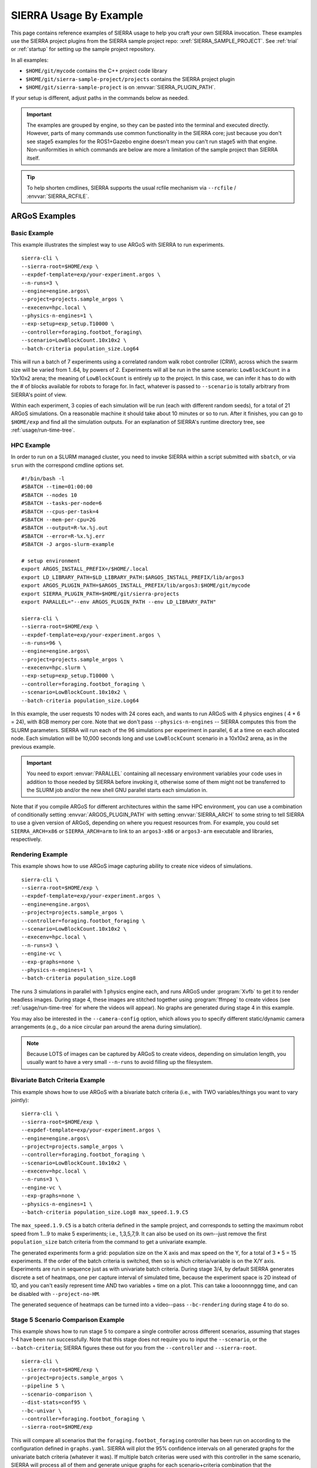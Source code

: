 .. _usage/examples:

***********************
SIERRA Usage By Example
***********************

This page contains reference examples of SIERRA usage to help you craft your own
SIERRA invocation.  These examples use the SIERRA project plugins from the
SIERRA sample project repo: :xref:`SIERRA_SAMPLE_PROJECT`. See :ref:`trial` or
:ref:`startup` for setting up the sample project repository.

In all examples:

- ``$HOME/git/mycode`` contains the C++ project code library

- ``$HOME/git/sierra-sample-project/projects`` contains the SIERRA project
  plugin

- ``$HOME/git/sierra-sample-project`` is on :envvar:`SIERRA_PLUGIN_PATH`.

If your setup is different, adjust paths in the commands below as needed.

.. IMPORTANT:: The examples are grouped by engine, so they can be pasted into
               the terminal and executed directly. However, parts of many
               commands use common functionality in the SIERRA core; just
               because you don't see stage5 examples for the ROS1+Gazebo
               engine doesn't mean you can't run stage5 with that
               engine. Non-uniformities in which commands are below are more a
               limitation of the sample project than SIERRA itself.

.. TIP:: To help shorten cmdlines, SIERRA supports the usual rcfile mechanism
         via ``--rcfile`` / :envvar:`SIERRA_RCFILE`.

==============
ARGoS Examples
==============


Basic Example
=============

This example illustrates the simplest way to use ARGoS with SIERRA to run
experiments.
::

   sierra-cli \
   --sierra-root=$HOME/exp \
   --expdef-template=exp/your-experiment.argos \
   --n-runs=3 \
   --engine=engine.argos\
   --project=projects.sample_argos \
   --execenv=hpc.local \
   --physics-n-engines=1 \
   --exp-setup=exp_setup.T10000 \
   --controller=foraging.footbot_foraging\
   --scenario=LowBlockCount.10x10x2 \
   --batch-criteria population_size.Log64

This will run a batch of 7 experiments using a correlated random walk robot
controller (CRW), across which the swarm size will be varied from 1..64, by
powers of 2. Experiments will all be run in the same scenario: ``LowBlockCount``
in a 10x10x2 arena; the meaning of ``LowBlockCount`` is entirely up to the
project. In this case, we can infer it has to do with the # of blocks available
for robots to forage for. In fact, whatever is passed to ``--scenario`` is
totally arbitrary from SIERRA's point of view.

Within each experiment, 3 copies of each simulation will be run (each with
different random seeds), for a total of 21 ARGoS simulations. On a reasonable
machine it should take about 10 minutes or so to run. After it finishes, you can
go to ``$HOME/exp`` and find all the simulation outputs. For an explanation of
SIERRA's runtime directory tree, see :ref:`usage/run-time-tree`.

HPC Example
===========

In order to run on a SLURM managed cluster, you need to invoke SIERRA within a
script submitted with ``sbatch``, or via ``srun`` with the correspond cmdline
options set.

::

   #!/bin/bash -l
   #SBATCH --time=01:00:00
   #SBATCH --nodes 10
   #SBATCH --tasks-per-node=6
   #SBATCH --cpus-per-task=4
   #SBATCH --mem-per-cpu=2G
   #SBATCH --output=R-%x.%j.out
   #SBATCH --error=R-%x.%j.err
   #SBATCH -J argos-slurm-example

   # setup environment
   export ARGOS_INSTALL_PREFIX=/$HOME/.local
   export LD_LIBRARY_PATH=$LD_LIBRARY_PATH:$ARGOS_INSTALL_PREFIX/lib/argos3
   export ARGOS_PLUGIN_PATH=$ARGOS_INSTALL_PREFIX/lib/argos3:$HOME/git/mycode
   export SIERRA_PLUGIN_PATH=$HOME/git/sierra-projects
   export PARALLEL="--env ARGOS_PLUGIN_PATH --env LD_LIBRARY_PATH"

   sierra-cli \
   --sierra-root=$HOME/exp \
   --expdef-template=exp/your-experiment.argos \
   --n-runs=96 \
   --engine=engine.argos\
   --project=projects.sample_argos \
   --execenv=hpc.slurm \
   --exp-setup=exp_setup.T10000 \
   --controller=foraging.footbot_foraging \
   --scenario=LowBlockCount.10x10x2 \
   --batch-criteria population_size.Log64

In this example, the user requests 10 nodes with 24 cores each, and wants to run
ARGoS with 4 physics engines ( 4 * 6 = 24), with 8GB memory per core. Note that
we don't pass ``--physics-n-engines`` -- SIERRA computes this from the SLURM
parameters. SIERRA will run each of the 96 simulations per experiment in
parallel, 6 at a time on each allocated node.  Each simulation will be 10,000
seconds long and use ``LowBlockCount`` scenario in a 10x10x2 arena, as in the
previous example.

.. IMPORTANT:: You need to export :envvar:`PARALLEL` containing all necessary
               environment variables your code uses in addition to those needed
               by SIERRA before invoking it, otherwise some of them might not be
               transferred to the SLURM job and/or the new shell GNU parallel
               starts each simulation in.

Note that if you compile ARGoS for different architectures within the same HPC
environment, you can use a combination of conditionally setting
:envvar:`ARGOS_PLUGIN_PATH` with setting :envvar:`SIERRA_ARCH` to some string to
tell SIERRA to use a given version of ARGoS, depending on where you request
resources from. For example, you could set ``SIERRA_ARCH=x86`` or
``SIERRA_ARCH=arm`` to link to an ``argos3-x86`` or ``argos3-arm`` executable
and libraries, respectively.

Rendering Example
=================

This example shows how to use ARGoS image capturing ability to create nice
videos of simulations.

::

   sierra-cli \
   --sierra-root=$HOME/exp \
   --expdef-template=exp/your-experiment.argos \
   --engine=engine.argos\
   --project=projects.sample_argos \
   --controller=foraging.footbot_foraging \
   --scenario=LowBlockCount.10x10x2 \
   --execenv=hpc.local \
   --n-runs=3 \
   --engine-vc \
   --exp-graphs=none \
   --physics-n-engines=1 \
   --batch-criteria population_size.Log8

The runs 3 simulations in parallel with 1 physics engine each, and runs ARGoS
under :program:`Xvfb` to get it to render headless images. During stage 4, these
images are stitched together using :program:`ffmpeg` to create videos (see
:ref:`usage/run-time-tree` for where the videos will appear). No
graphs are generated during stage 4 in this example.

You may also be interested in the ``--camera-config`` option, which allows you
to specify different static/dynamic camera arrangements (e.g., do a nice
circular pan around the arena during simulation).

.. NOTE:: Because LOTS of images can be captured by ARGoS to create videos,
          depending on simulation length, you usually want to have a very small
          ``--n-runs`` to avoid filling up the filesystem.

Bivariate Batch Criteria Example
================================

This example shows how to use ARGoS with a bivariate batch criteria (i.e., with
TWO variables/things you want to vary jointly)::

   sierra-cli \
   --sierra-root=$HOME/exp \
   --expdef-template=exp/your-experiment.argos \
   --engine=engine.argos\
   --project=projects.sample_argos \
   --controller=foraging.footbot_foraging \
   --scenario=LowBlockCount.10x10x2 \
   --execenv=hpc.local \
   --n-runs=3 \
   --engine-vc \
   --exp-graphs=none \
   --physics-n-engines=1 \
   --batch-criteria population_size.Log8 max_speed.1.9.C5

The ``max_speed.1.9.C5`` is a batch criteria defined in the sample project, and
corresponds to setting the maximum robot speed from 1...9 to make 5 experiments;
i.e., 1,3,5,7,9. It can also be used on its own--just remove the first
``population_size`` batch criteria from the command to get a univariate example.

The generated experiments form a grid: population size on the X axis and max
speed on the Y, for a total of 3 * 5 = 15 experiments. If the order of the batch
criteria is switched, then so is which criteria/variable is on the X/Y
axis. Experiments are run in sequence just as with univariate batch
criteria. During stage 3/4, by default SIERRA generates discrete a set of
heatmaps, one per capture interval of simulated time, because the experiment
space is 2D instead of 1D, and you can't easily represent time AND two
variables + time on a plot. This can take a loooonnnggg time, and can be
disabled with ``--project-no-HM``.

The generated sequence of heatmaps can be turned into a video--pass
``--bc-rendering`` during stage 4 to do so.

Stage 5 Scenario Comparison Example
===================================

This example shows how to run stage 5 to compare a single controller across
different scenarios, assuming that stages 1-4 have been run successfully. Note
that this stage does not require you to input the ``--scenario``, or the
``--batch-criteria``; SIERRA figures these out for you from the ``--controller``
and ``--sierra-root``.

::

   sierra-cli \
   --sierra-root=$HOME/exp \
   --project=projects.sample_argos \
   --pipeline 5 \
   --scenario-comparison \
   --dist-stats=conf95 \
   --bc-univar \
   --controller=foraging.footbot_foraging \
   --sierra-root=$HOME/exp


This will compare all scenarios that the
``foraging.footbot_foraging`` controller has been run on according to
the configuration defined in ``graphs.yaml``. SIERRA will plot the 95%
confidence intervals on all generated graphs for the univariate batch criteria
(whatever it was). If multiple batch criterias were used with this controller in
the same scenario, SIERRA will process all of them and generate unique graphs
for each scenario+criteria combination that the
``foraging.footbot_foraging`` controller was run on.


Stage 5 Controller Comparison Example
=====================================

This example shows how to run stage 5 to compare multiple controllers in a
single scenario, assuming that stages 1-4 have been run successfully. Note that
this stage does not require you to input ``--batch-criteria``; SIERRA figures
these out for you from the ``--controller-list`` and ``--sierra-root``.

::

   sierra-cli \
   --sierra-root=$HOME/exp \
   --project=projects.sample_argos \
   --pipeline 5 \
   --controller-comparison \
   --dist-stats=conf95 \
   --bc-univar \
   --controllers-list=foraging.footbot_foraging,foraging.footbot_foraging-slow \
   --sierra-root=$HOME/exp


SIERRA will compute the list of scenarios that the ``foraging.footbot_foraging``
and the ``foraging.footbot_foraging_slow`` controllers have *all* been
run. Comparison graphs for each scenario with the
``foraging.footbot_foraging,foraging.footbot_foraging_slow`` controllers will be
generated according to the configuration defined in ``graphs.yaml``. SIERRA will
plot the 95% confidence intervals on all generated graphs for the univariate
batch criteria (whatever it was). If multiple batch criterias were used with
each controller in the same scenario, SIERRA will process all of them and
generate unique graphs for each scenario+criteria combination both controllers
were run on.

====================
ROS1+Gazebo Examples
====================

Basic Example
=============

This examples shows the simplest way to use SIERRA with the ROS1+gazebo engine
plugin::

   sierra-cli \
   --engine=engine.ros1gazebo \
   --project=projects.sample_ros1gazebo \
   --n-runs=4 \
   --execenv=hpc.local \
   --expdef-template=exp/your-experiment.launch \
   --scenario=HouseWorld.10x10x1 \
   --sierra-root=$HOME/exp/test \
   --batch-criteria population_size.Log8 \
   --controller=turtlebot3_sim.wander \
   --exp-overwrite \
   --exp-setup=exp_setup.T10 \
   --robot turtlebot3

This will run a batch of 4 experiments using a correlated random walk controller
(CRW) on the turtlebot3. Population size will be varied from 1..8, by powers
of 2. Within each experiment, 4 copies of each simulation will be run (each with
different random seeds), for a total of 16 Gazebo simulations. Each experimental
run will be will be 10 seconds of simulated time. On a reasonable machine it
should take about 10 minutes or so to run. After it finishes, you can go to
``$HOME/exp`` and find all the simulation outputs. For an explanation of
SIERRA's runtime directory tree, see :ref:`usage/run-time-tree`.

HPC Example
===========

In order to run on a SLURM managed cluster, you need to invoke SIERRA within a
script submitted with ``sbatch``, or via ``srun`` with the correspond cmdline
options set.

::

   #!/bin/bash -l
   #SBATCH --time=01:00:00
   #SBATCH --nodes 4
   #SBATCH --tasks-per-node=6
   #SBATCH --cpus-per-task=4
   #SBATCH --mem-per-cpu=2G
   #SBATCH --output=R-%x.%j.out
   #SBATCH --error=R-%x.%j.err
   #SBATCH -J ros1gazebo-slurm-example

   # setup environment
   export SIERRA_PLUGIN_PATH=$HOME/git/sierra-projects

   sierra-cli \
   --engine=engine.ros1gazebo \
   --project=projects.sample_ros1gazebo \
   --n-runs=96 \
   --execenv=hpc.slurm \
   --expdef-template=exp/your-experiment.launch \
   --scenario=HouseWorld.10x10x1 \
   --sierra-root=$HOME/exp/test \
   --batch-criteria population_size.Log8 \
   --controller=turtlebot3_sim.wander \
   --exp-overwrite \
   --exp-setup=exp_setup.T10000 \
   --robot turtlebot3

In this example, the user requests 10 nodes with 24 cores each. SIERRA will run
each of the 96 runs in parallel, 24 at a time on each allocated node.  Each
simulation will be 1,000 seconds long and use same scenario as before.

.. IMPORTANT:: You need to export :envvar:`PARALLEL` containing all necessary
               environment variables your code uses in addition to those needed
               by SIERRA before invoking it, otherwise some of them might not be
               transferred to the SLURM job and/or the new shell GNU parallel
               starts each simulation in.

Bivariate Batch Criteria Example
================================

This example shows how to use ROS1+gazebo with a bivariate batch criteria (i.e.,
with TWO variables/things you want to vary jointly)::

   sierra-cli \
   --sierra-root=$HOME/exp \
   --expdef-template=exp/your-experiment.argos \
   --engine=engine.ros1gazebo\
   --project=projects.sample_ros1gazebo \
   --controller=turtlebot3_sim.wander \
   --scenario=HouseWorld.10x10x2 \
   --execenv=hpc.local \
   --n-runs=3 \
   --exp-graphs=none \
   --batch-criteria population_size.Log8 max_speed.1.9.C5

The ``max_speed.1.9.C5`` is a batch criteria defined in the sample project, and
corresponds to setting the maximum robot speed from 1...9 to make 5 experiments;
i.e., 1,3,5,7,9. It can also be used on its own--just remove the first
``population_size`` batch criteria from the command to get a univariate example.

The generated experiments form a grid: population size on the X axis and max
speed on the Y, for a total of 3 * 5 = 15 experiments. If the order of the batch
criteria is switched, then so is which criteria/variable is on the X/Y
axis. Experiments are run in sequence just as with univariate batch
criteria. During stage 3/4, by default SIERRA generates discrete heatmaps of
results instead of linegraphs, because the experiment space is 2D instead of 1D.

===================
ROS1+Robot Examples
===================

Basic Example
=============

This examples shows the simplest way to use SIERRA with the ROS1+robot engine
plugin::

   sierra-cli \
   --engine=engine.ros1robot \
   --project=projects.sample_ros1robot \
   --n-runs=4 \
   --expdef-template=exp/your-experiment.launch \
   --scenario=OutdoorWorld.16x16x2 \
   --sierra-root=$HOME/exp/test \
   --batch-criteria population_size.Linear6.C6 \
   --controller=turtlebot3.wander \
   --robot turtlebot3 \
   --exp-setup=exp_setup.T100 \
   --execenv=robot.turtlebot3 \
   --nodefile=turtlebots.txt
   --exec-inter-run-pause=60 \
   --no-master-node

This will run a batch of 4 experiments using a correlated random walk controller
(CRW) on the turtlebot3. Population size will be varied from 1,2,3,4,5,6. Within
each experiment, 4 experimental runs will be conducted with each swarm
size. SIERRA will pause for 60 seconds between runs so you can reset the robot's
positions and environment before continuing with the next
run. ``turtlebots3.txt`` contains the IP addresses of all 6 robots in the swarm
(SIERRA may use different combinations of these if the swarm size is < 6).  You
could also omit ``--nodefile`` and set :envvar:`SIERRA_NODEFILE` instead.

For these experiments, no master node is needed, so it is disabled. After all
runs have completed and SIERRA finishes stages 3 and 4, you can go to
``$HOME/exp`` and find all the simulation outputs. For an explanation of
SIERRA's runtime directory tree, see :ref:`usage/run-time-tree`.
